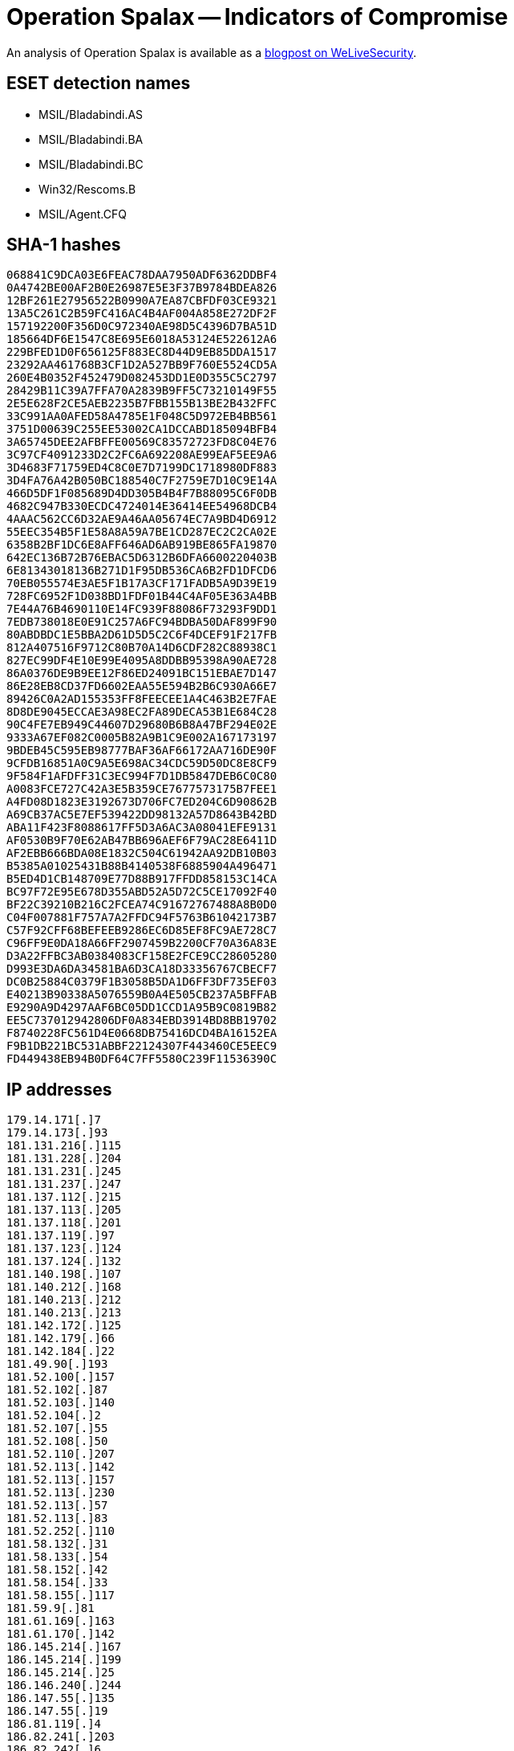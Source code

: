 = Operation Spalax -- Indicators of Compromise

An analysis of Operation Spalax is available as a https://www.welivesecurity.com/2021/01/12/operation-spalax-targeted-malware-attacks-colombia/[blogpost on WeLiveSecurity].

== ESET detection names

- MSIL/Bladabindi.AS
- MSIL/Bladabindi.BA
- MSIL/Bladabindi.BC
- Win32/Rescoms.B
- MSIL/Agent.CFQ

== SHA-1 hashes

----
068841C9DCA03E6FEAC78DAA7950ADF6362DDBF4
0A4742BE00AF2B0E26987E5E3F37B9784BDEA826
12BF261E27956522B0990A7EA87CBFDF03CE9321
13A5C261C2B59FC416AC4B4AF004A858E272DF2F
157192200F356D0C972340AE98D5C4396D7BA51D
185664DF6E1547C8E695E6018A53124E522612A6
229BFED1D0F656125F883EC8D44D9EB85DDA1517
23292AA461768B3CF1D2A527BB9F760E5524CD5A
260E4B0352F452479D082453DD1E0D355C5C2797
28429B11C39A7FFA70A2839B9FF5C73210149F55
2E5E628F2CE5AEB2235B7FBB155B13BE2B432FFC
33C991AA0AFED58A4785E1F048C5D972EB4BB561
3751D00639C255EE53002CA1DCCABD185094BFB4
3A65745DEE2AFBFFE00569C83572723FD8C04E76
3C97CF4091233D2C2FC6A692208AE99EAF5EE9A6
3D4683F71759ED4C8C0E7D7199DC1718980DF883
3D4FA76A42B050BC188540C7F2759E7D10C9E14A
466D5DF1F085689D4DD305B4B4F7B88095C6F0DB
4682C947B330ECDC4724014E36414EE54968DCB4
4AAAC562CC6D32AE9A46AA05674EC7A9BD4D6912
55EEC354B5F1E58A8A59A7BE1CD287EC2C2CA02E
6358B2BF1DC6E8AFF646AD6AB919BE865FA19870
642EC136B72B76EBAC5D6312B6DFA6600220403B
6E81343018136B271D1F95DB536CA6B2FD1DFCD6
70EB055574E3AE5F1B17A3CF171FADB5A9D39E19
728FC6952F1D038BD1FDF01B44C4AF05E363A4BB
7E44A76B4690110E14FC939F88086F73293F9DD1
7EDB738018E0E91C257A6FC94BDBA50DAF899F90
80ABDBDC1E5BBA2D61D5D5C2C6F4DCEF91F217FB
812A407516F9712C80B70A14D6CDF282C88938C1
827EC99DF4E10E99E4095A8DDBB95398A90AE728
86A0376DE9B9EE12F86ED24091BC151EBAE7D147
86E28EB8CD37FD6602EAA55E594B2B6C930A66E7
89426C0A2AD155353FF8FEECEE1A4C463B2E7FAE
8D8DE9045ECCAE3A98EC2FA89DECA53B1E684C28
90C4FE7EB949C44607D29680B6B8A47BF294E02E
9333A67EF082C0005B82A9B1C9E002A167173197
9BDEB45C595EB98777BAF36AF66172AA716DE90F
9CFDB16851A0C9A5E698AC34CDC59D50DC8E8CF9
9F584F1AFDFF31C3EC994F7D1DB5847DEB6C0C80
A0083FCE727C42A3E5B359CE7677573175B7FEE1
A4FD08D1823E3192673D706FC7ED204C6D90862B
A69CB37AC5E7EF539422DD98132A57D8643B42BD
ABA11F423F8088617FF5D3A6AC3A08041EFE9131
AF0530B9F70E62AB47BB696AEF6F79AC28E6411D
AF2EBB666BDA08E1832C504C61942AA92DB10B03
B5385A01025431B88B4140538F6885904A496471
B5ED4D1CB148709E77D88B917FFDD858153C14CA
BC97F72E95E678D355ABD52A5D72C5CE17092F40
BF22C39210B216C2FCEA74C91672767488A8B0D0
C04F007881F757A7A2FFDC94F5763B61042173B7
C57F92CFF68BEFEEB9286EC6D85EF8FC9AE728C7
C96FF9E0DA18A66FF2907459B2200CF70A36A83E
D3A22FFBC3AB0384083CF158E2FCE9CC28605280
D993E3DA6DA34581BA6D3CA18D33356767CBECF7
DC0B25884C0379F1B3058B5DA1D6FF3DF735EF03
E40213B90338A5076559B0A4E505CB237A5BFFAB
E9290A9D4297AAF6BC05DD1CCD1A95B9C0819B82
EE5C737012942806DF0A834EBD3914BD8BB19702
F8740228FC561D4E0668DB75416DCD4BA16152EA
F9B1DB221BC531ABBF22124307F443460CE5EEC9
FD449438EB94B0DF64C7FF5580C239F11536390C
----

== IP addresses

----
179.14.171[.]7
179.14.173[.]93
181.131.216[.]115
181.131.228[.]204
181.131.231[.]245
181.131.237[.]247
181.137.112[.]215
181.137.113[.]205
181.137.118[.]201
181.137.119[.]97
181.137.123[.]124
181.137.124[.]132
181.140.198[.]107
181.140.212[.]168
181.140.213[.]212
181.140.213[.]213
181.142.172[.]125
181.142.179[.]66
181.142.184[.]22
181.49.90[.]193
181.52.100[.]157
181.52.102[.]87
181.52.103[.]140
181.52.104[.]2
181.52.107[.]55
181.52.108[.]50
181.52.110[.]207
181.52.113[.]142
181.52.113[.]157
181.52.113[.]230
181.52.113[.]57
181.52.113[.]83
181.52.252[.]110
181.58.132[.]31
181.58.133[.]54
181.58.152[.]42
181.58.154[.]33
181.58.155[.]117
181.59.9[.]81
181.61.169[.]163
181.61.170[.]142
186.145.214[.]167
186.145.214[.]199
186.145.214[.]25
186.146.240[.]244
186.147.55[.]135
186.147.55[.]19
186.81.119[.]4
186.82.241[.]203
186.82.242[.]6
186.85.86[.]143
186.85.86[.]196
186.85.86[.]226
186.85.86[.]26
186.85.87[.]246
186.85.87[.]48
190.159.206[.]164
191.88.217[.]14
200.116.77[.]118
128.90.108[.]132
128.90.108[.]177
128.90.112[.]34
128.90.112[.]142
128.90.115[.]100
128.90.115[.]244
----

== Domain names

----
amsdkjeduejfhdgerop.duckdns[.]org
asdeas.duckdns[.]org
aventura7538.duckdns[.]org
constructora823964823.duckdns[.]org
covied19.duckdns[.]org
cuarentarem.duckdns[.]org
desastre333.duckdns[.]org
doddyfire.linkpc[.]net
dominoduck2069.duckdns[.]org
dominoduck2070.duckdns[.]org
dominoduck2093.duckdns[.]org
dominoduck2094.duckdns[.]org
dominoduck2095.duckdns[.]org
dominoduck2096.duckdns[.]org
dominoduck2097.duckdns[.]org
dominoduck2098.duckdns[.]org
dominoduck2099.duckdns[.]org
dominoduck2100.duckdns[.]org
estacion373.duckdns[.]org
federa.duckdns[.]org
festivaldeamor.publicvm[.]com
hospisanjose.publicvm[.]com
inmosas.linkpc[.]net
julian.linkpc[.]net
login2020.duckdns[.]org
marianavilla3008m.duckdns[.]org
marianavilla3008n.duckdns[.]org
marzoorganigrama20202020.duckdns[.]org
mayo202020junio.duckdns[.]org
mayolomejor.duckdns[.]org
medicosta.linkpc[.]net
migracion.linkpc[.]net
nacionaliste61327.duckdns[.]org
nationalgeografics2020.duckdns[.]org
nicolas20190427.duckdns[.]org
npspwrap.duckdns[.]org
nuevoproxy.duckdns[.]org
nvidia.geforcegt[.]icu
patoquienfue.duckdns[.]org
pedrobedoya201904.duckdns[.]org
powerrangers.duckdns[.]org
proxyip.duckdns[.]org
proxyyyy.duckdns[.]org
pruebacientifica202020.duckdns[.]org
pruebanumerounoaa.duckdns[.]org
pruebaunorem.duckdns[.]org
rewt6.duckdns[.]org
ruthy.qdp6fj1uji[.]xyz
septiembresesientequevienediciembre.duckdns[.]org
shark.vfpi2hz38p[.]icu
shellbrdhwwindowsone.duckdns[.]org
subdomine2020octubrexxx.duckdns[.]org
tasagera.duckdns[.]org
tonystark2025.duckdns[.]org
trabajo2019.duckdns[.]org
treintarem.duckdns[.]org
treintaycincorem.duckdns[.]org
treintaycuatrorem.duckdns[.]org
treintaydosrem.duckdns[.]org
treintaynueverem.duckdns[.]org
treintayochorem.duckdns[.]org
treintaysieteremc.duckdns[.]org
treintayunorem.duckdns[.]org
tuluavalle3.duckdns[.]org
veinticuatroremc.duckdns[.]org
veintiochoremc.duckdns[.]org
veintiseisremcs.duckdns[.]org
veintisieteremc.duckdns[.]org
veintitressisisi.duckdns[.]org
veintiunoremco.duckdns[.]org
windonwcorpo.duckdns[.]org
windowspowershell.duckdns[.]org
administradorduck.duckdns[.]org
agosto20192019.duckdns[.]org
agrariobuenasuerte.duckdns[.]org
altamarjosexxx.publicvm[.]com
america9999000.duckdns[.]org
americadnsdu.duckdns[.]org
appleerveapple.duckdns[.]org
aquaserver.duckdns[.]org
asebly.duckdns[.]org
barcelonasevere.duckdns[.]org
barranquilla.duckdns[.]org
becerrilserver.duckdns[.]org
briserodeenero202020.duckdns[.]org
buenaventura.duckdns[.]org
callejas2013.publicvm[.]com
candyperreo.duckdns[.]org
carlosgamez.duckdns[.]org
carmelovalencia.duckdns[.]org
cartagena.duckdns[.]org
cartagenacity.duckdns[.]org
catorcednsremc.duckdns[.]org
caucasia.duckdns[.]org
cayenasserver.duckdns[.]org
contoda.duckdns[.]org
cristinahurtado.duckdns[.]org
cuartoservremc.duckdns[.]org
cucutadeportivo.duckdns[.]org
davidspain.duckdns[.]org
decimoremcdns.duckdns[.]org
dieciocohoroem.duckdns[.]org
diecisieteremc.duckdns[.]org
diesinueveremc.duckdns[.]org
dnsamericaquincejulio.duckdns[.]org
dominoduck2051.duckdns[.]org
dominoduck2052.duckdns[.]org
dominoduck2057.duckdns[.]org
dominoduck2059.duckdns[.]org
dominoduck2061.duckdns[.]org
dominoduck2063.duckdns[.]org
dominoduck2064.duckdns[.]org
dominoduck2066.duckdns[.]org
dominoduck2068.duckdns[.]org
dominoduck2071.duckdns[.]org
dominoduck2073.duckdns[.]org
dominoduck2074.duckdns[.]org
dominoduck2075.duckdns[.]org
dominoduck2076.duckdns[.]org
dominoduck2078.duckdns[.]org
dominoduck2080.duckdns[.]org
dominoduck2081.duckdns[.]org
dominoduck2082.duckdns[.]org
dominoduck2084.duckdns[.]org
dominoduck2085.duckdns[.]org
dominoduck2086.duckdns[.]org
dominoduck2087.duckdns[.]org
dominoduck2088.duckdns[.]org
dominoduck2089.duckdns[.]org
dominoduck2090.duckdns[.]org
dominoduck2091.duckdns[.]org
dominoduck2092.duckdns[.]org
domipxy8087.duckdns[.]org
duquepresi.linkpc[.]net
duquericopan.duckdns[.]org
econotas.duckdns[.]org
elagustin10.duckdns[.]org
elbrayan.duckdns[.]org
elchancle.duckdns[.]org
eljhonky.duckdns[.]org
ellider.duckdns[.]org
elpaisa.duckdns[.]org
elpatin.duckdns[.]org
elpropio.duckdns[.]org
elrompeculo.duckdns[.]org
elsalvaje.duckdns[.]org
exitoparatodo.duckdns[.]org
frankproxynue.duckdns[.]org
ibagueibague.duckdns[.]org
ivancalderon.duckdns[.]org
jblllegolahora.duckdns[.]org
juliowd.duckdns[.]org
junio2019ok.duckdns[.]org
jvlra.elagustin10.duckdns[.]org
kobebrayant202020.duckdns[.]org
lacuartaserver.duckdns[.]org
lacupula.duckdns[.]org
laesperanza.duckdns[.]org
laestoyhaciendoboja.duckdns[.]org
lapopaserver.duckdns[.]org
lastorresdnspato.duckdns[.]org
leorodriguez.duckdns[.]org
lorenzomorales.duckdns[.]org
loretico.duckdns[.]org
losfloresserver.duckdns[.]org
luissandoval.duckdns[.]org
malito.duckdns[.]org
maradonanjved.duckdns[.]org
medallo.duckdns[.]org
medellinmedell.duckdns[.]org
mgfe25r.duckdns[.]org
michaelot.duckdns[.]org
mundialseguro.duckdns[.]org
navidadserverazul.duckdns[.]org
neuvoprxych.duckdns[.]org
novalitoserdns.duckdns[.]org
noviembre201920192019.duckdns[.]org
nuevocarrera.duckdns[.]org
nuevoverde.duckdns[.]org
obrerosies.duckdns[.]org
octavoserrem.duckdns[.]org
octubre090988.duckdns[.]org
octubre20192019.duckdns[.]org
onceremcserv.duckdns[.]org
orgamarzo2020.duckdns[.]org
pachonjazul.duckdns[.]org
pedroleiba.duckdns[.]org
pelao4763.duckdns[.]org
polania.duckdns[.]org
poloniaverde.duckdns[.]org
ponymaltadns.duckdns[.]org
popayanserver.duckdns[.]org
proxypaul.duckdns[.]org
proyectoscincuenta.duckdns[.]org
prueba111.duckdns[.]org
prueba1672.duckdns[.]org
pruebadomainsvir.duckdns[.]org
pruebaremc.duckdns[.]org
quintoquinto.duckdns[.]org
quintoservrem.duckdns[.]org
raquel.duckdns[.]org
recuperacionvive.duckdns[.]org
remcquince.duckdns[.]org
riofrioservervjd.duckdns[.]org
rolandoochoa.duckdns[.]org
rosaguerrero.duckdns[.]org
rosariotijerasnj.duckdns[.]org
sandray.duckdns[.]org
secretariageneral.duckdns[.]org
septimoserv.duckdns[.]org
servdoceremco.duckdns[.]org
serverbambupato.duckdns[.]org
servipanxtr.duckdns[.]org
servtreceremc.duckdns[.]org
snajuandns.duckdns[.]org
soluciondeahora.duckdns[.]org
sportdns.duckdns[.]org
terceroremco.duckdns[.]org
tonystark2019.duckdns[.]org
tonystark2020.duckdns[.]org
tonystark2021.duckdns[.]org
trabajovalle2019.duckdns[.]org
tractor1.duckdns[.]org
treintallegamos.duckdns[.]org
treintaytresrem.duckdns[.]org
verdehithoy.duckdns[.]org
verdepruebauno.duckdns[.]org
vueloempresarial.duckdns[.]org
xtrtiy697.duckdns[.]org
yari73.duckdns[.]org
----
